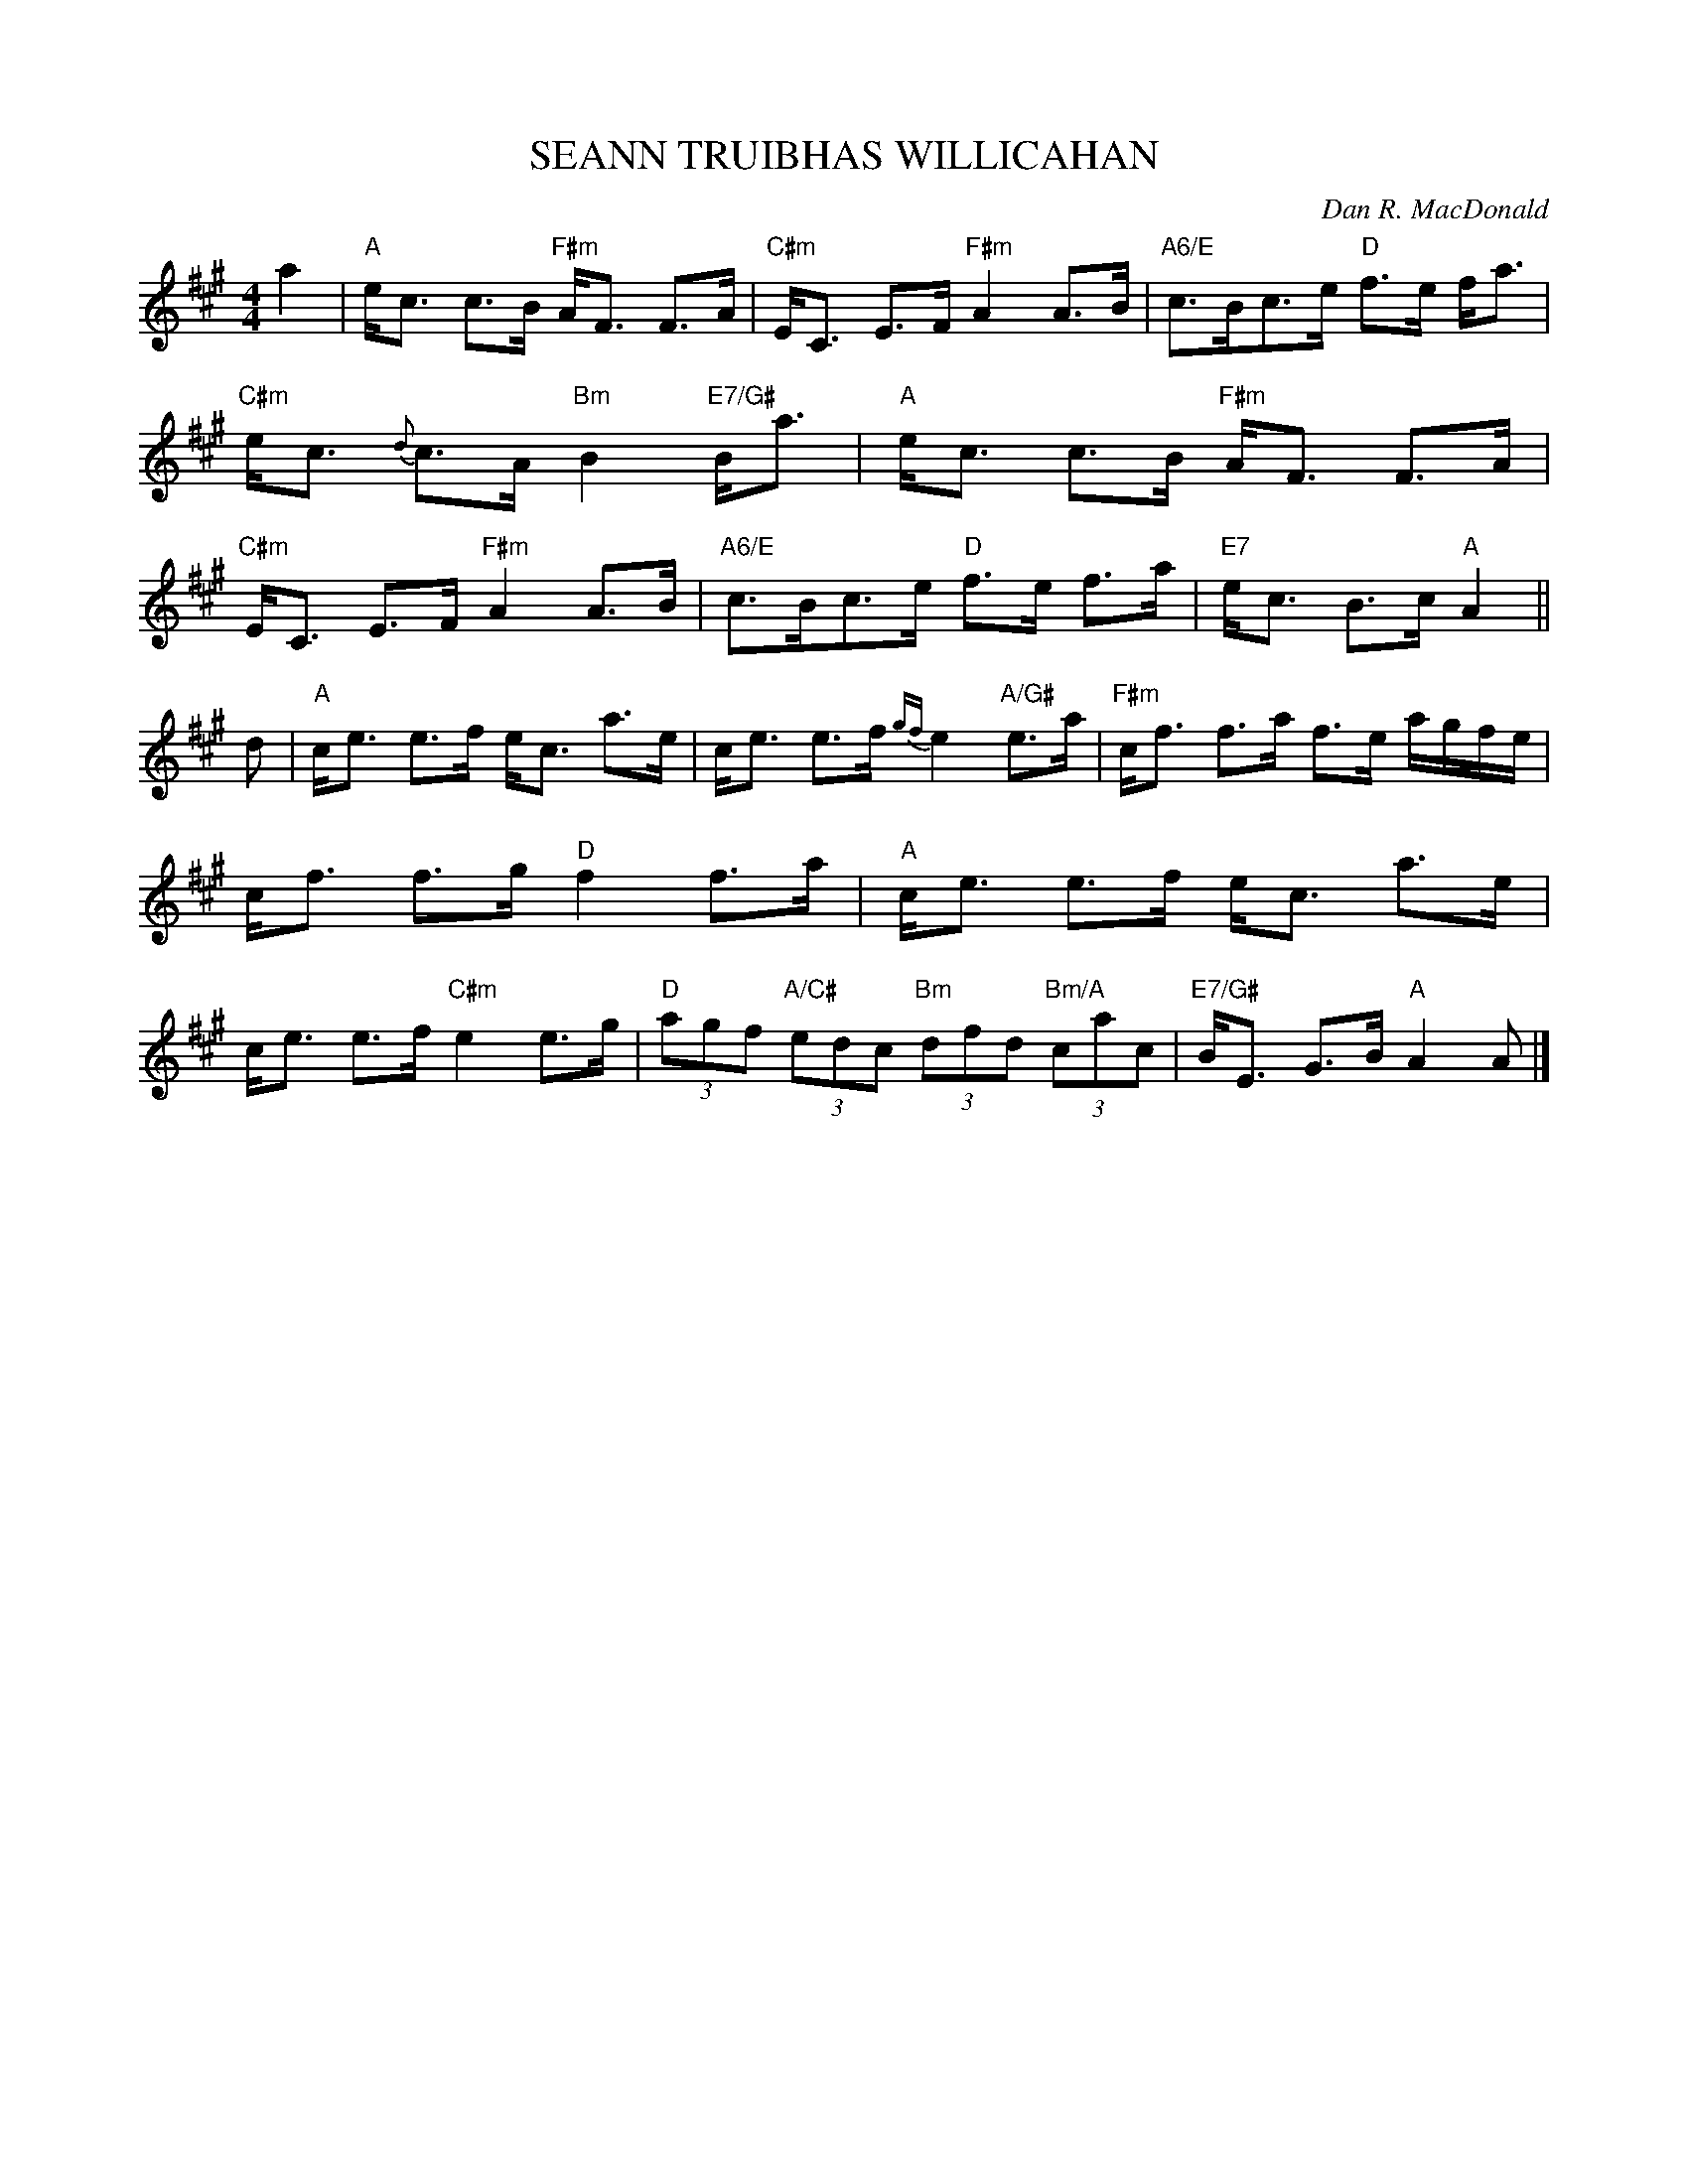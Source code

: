 X:350
T:SEANN TRUIBHAS WILLICAHAN
R:STRATHSPEY
C:Dan R. MacDonald
S:Lime Hill
Z:Cape Breton, Nova Scotia
Z:Notation and Chord adjustments Robin Shaylor 2002
M:4/4
L:1/8
K:A
a2 |\
"A"    e<c c>B "F#m" A<F F>A | "C#m" E<C E>F     "F#m" A2A>B          |\
"A6/E" c>Bc>e  "D"   f>e f<a | "C#m" e<c {d}c>A  "Bm"  B2 "E7/G#" B<a |
"A"    e<c c>B "F#m" A<F F>A | "C#m" E<C E>F     "F#m" A2A>B          |\
"A6/E" c>Bc>e  "D"   f>e f>a | "E7"  e<c B>c     "A"   A2            ||!
d |\
"A"   c<e e>f e<c a>e          | c<e e>f       {gf}e2 "A/G#"   e>a |\
"F#m" c<f f>a f>e a/2g/2f/2e/2 | c<f f>g "D"   f2 f>a              |
"A"   c<e e>f e<c a>e          | c<e e>f "C#m" e2 e>g              |\
"D"  (3agf "A/C#" (3edc "Bm" (3dfd "Bm/A" (3cac | "E7/G#" B<E G>B "A" A2A |]
